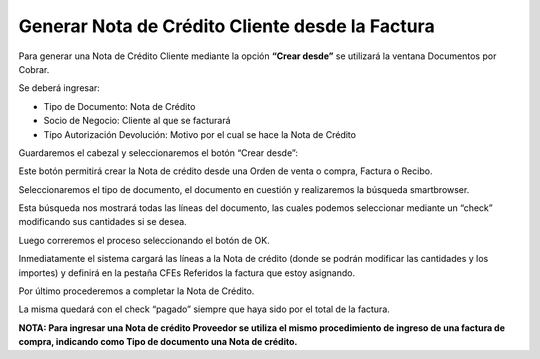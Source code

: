 .. |Crear Desde| image:: resource/crear-desde.png
.. |Gif 1| image:: resource/gif1.gif
.. |Gif 2| image:: resource/gif2.gif
.. |Pestaña CFEs Referidos| image:: resource/pestaña-cfes-referidos.png
.. |Smartbrowser| image:: resource/sb.png

**Generar Nota de Crédito Cliente desde la Factura**
~~~~~~~~~~~~~~~~~~~~~~~~~~~~~~~~~~~~~~~~~~~~~~~~~~~~

Para generar una Nota de Crédito Cliente mediante la opción **“Crear
desde”** se utilizará la ventana Documentos por Cobrar.

.. only:: html

    .. figure:: resources/gif1.gif

    Video 1. Gif 1

Se deberá ingresar:

-  Tipo de Documento: Nota de Crédito
-  Socio de Negocio: Cliente al que se facturará
-  Tipo Autorización Devolución: Motivo por el cual se hace la Nota de
   Crédito

Guardaremos el cabezal y seleccionaremos el botón “Crear desde”:

|Crear Desde|

Este botón permitirá crear la Nota de crédito desde una Orden de venta o
compra, Factura o Recibo.

Seleccionaremos el tipo de documento, el documento en cuestión y
realizaremos la búsqueda smartbrowser.

|Smartbrowser|

Esta búsqueda nos mostrará todas las líneas del documento, las cuales
podemos seleccionar mediante un “check” modificando sus cantidades si se
desea.

Luego correremos el proceso seleccionando el botón de OK.

.. only:: html

    .. figure:: resources/gif2.gif

    Video 2. Gif 2

Inmediatamente el sistema cargará las líneas a la Nota de crédito (donde
se podrán modificar las cantidades y los importes) y definirá en la
pestaña CFEs Referidos la factura que estoy asignando.

|Pestaña CFEs Referidos|

Por último procederemos a completar la Nota de Crédito.

La misma quedará con el check “pagado” siempre que haya sido por el
total de la factura.

**NOTA: Para ingresar una Nota de crédito Proveedor se utiliza el mismo
procedimiento de ingreso de una factura de compra, indicando como Tipo
de documento una Nota de crédito.**